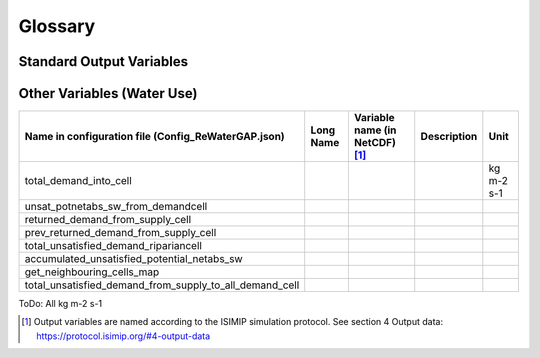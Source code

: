 .. _glossary:

========
Glossary
========

Standard Output Variables
-------------------------

.. csv-table::
   :header: "Name in configuration file (Config_ReWaterGAP.json)", "Long Name", "Variable name (in NetCDF) [1]_ ", "Description", "Unit"
   :width: 25, 25, 15, 20, 15

   "streamflow", "Discharge", "dis", "river discharge or streamflow", "m3 s-1"
   "total_runoff", "Total Runoff", "qtot", "total runoff (sum of qs and qg)", "kg m-2 s-1"
   "cell_aet_consuse", "Evapotranspiration", "evap-total", "Actual evapotranspiration including actual total water consumption.", "kg m-2 s-1"
   "pot_evap", "Potential actual evapotranspiration.", "potevap", "Potential actual evapotranspiration (land and surface water).", "kg m-2 s-1"
   "groundwater_discharge", "Groundwater Runoff", "qg", "Outflow from groundwater compartment to surface waterbodies and rivers.", "kg m-2 s-1"
   "total_groundwater_recharge", "Total groundwater recharge", "qr", "sum of qrf and qrd ", "kg m-2 s-1"
   "groundwater_recharge_diffuse", "Diffuse groundwater recharge", "qrd", "diffuse groundwater recharge", "kg m-2 s-1"
   "groundwater_recharge_swb", "Focussed/localised groundwater recharge", "qrf", "focussed groundwater recharge below surface water bodies", "kg m-2 s-1"
   "surface_runoff", "Surface Runoff", "qs", "Fast surface and subsurface runoff. Fraction of total runoff from land that does not recharge the groundwater.", "kg m-2 s-1"
   "soil_moisture", "Total Soil Moisture Content", "soilmoist", "Daily mean water storage in soil compartment. equals rootmoist", "kg m-2"
   "snow_water_equiv", "Snow Water Equivalent", "swe", "Total water mass of the snowpack as daily mean.", "kg m-2"
   "total_water_storage", "Total Water Storage", "tws", "Daily mean total water storage (tws =  canopystor + riverstor + swe + soilmoist + groundwstor + lakestor + wetlandstor + reservoirstor).", "kg m-2"
   "canopy_storage", "Canopy Water Storage", "canopystor", "Daily mean water storage in canopy storage compartment.", "kg m-2"
   "groundwater_storage", "Groundwater Storage", "groundwstor", "Daily mean water storage in groundwater compartment.", "kg m-2"
   "local_wetland_storage", "Local Wetland Water Storage", "wetlandstor", "water storage in wetlands (local wetlands receive inflow generated within the grid cell)", "kg m-2"
   "global_wetland_storage", "Global Wetland Water Storage", "wetlandstor", "water storage in wetlands (global wetlands receive additional streamflow from upstream grid cells)", "kg m-2"
   "local_lake_storage", "Local Lake Water Storage", "lakestor", "water storage in lakes (local lakes receive inflow generated within the grid cell)", "kg m-2"
   "global_lake_storage", "Global Lake Water Storage", "lakestor", "water storage in lakes (global lakes receive receive additional streamflow from upstream grid cells)", "kg m-2"
   "river_storage", "River Water Storage", "riverstor", "Daily mean water storage in river compartment.", "kg m-2"
   "global_reservoir_storage", "Reservoir Water Storage", "reservoirstor", "Daily mean water storage in man-made reservoirs and regulated lake compartment.", "kg m-2"
   "actual_net_abstr_groundwater", "Total Actual Water Consumption (all sectors) from groundwater resources", "atotusegw", "Daily actual total consumptive water use (sectors irrigation, domestic, livestock, electricity, manufacturing) from groundwater resources.", "kg m-2 s-1"
   "actual_net_abstr_surfacewater", "Total Actual Water Consumption (all sectors) from surface water resources", "atotusesw", "Daily actual total consumptive water use (sectors irrigation, domestic, livestock, electricity, manufacturing) from surface water resources.", "kg m-2 s-1"
   "actual_water_consumption", "Total Actual Water Consumption (all sectors)", "atotuse", "Sum of atotusegw and atotusesw", "kg m-2 s-1"
   "leaf_area_index", "Leaf Area Index", "lai-total", "Simulated leaf area index of the vegetation", "-"
   "cell_area (static input)", "Grid Cell Area", "cellarea", "The total area associated with each grid cell in the model.", "km2"
   "contfrac(static input)", "Continental Fraction of Grid Cell", "contfrac", "The fraction of each grid cell that is assumed to be continent, i.e., not ocean.", "-"
   "consistent_precipitation", "Consistent Precipitation", "consistent_precipitation", "Precipitation used in WaterGap model", "kg m-2 s-1"
   "local_wetland_outflow", "Local Wetland Outflow", "localwetland_outflow", "Outflow from local wetlands", "kg m-2 s-1"
   "global_wetland_outflow", "Global Wetland Outflow", "globalwetland_outflow", "Outflow from global wetlands", "kg m-2 s-1"
   "local_lake_outflow", "Local Lake Outflow", "locallake_outflow", "Outflow from local lakes", "kg m-2 s-1"
   "global_lake_outflow", "Global Lake Outflow", "globallake_outflow", "Outflow from global lakes", "kg m-2 s-1"
   "streamflow_from_upstream", "Streamflow from Upstream", "dis_from_upstream", "Discharge from upstream cell", "kg m-2 s-1"
   "net_cell_runoff", "Net Cell Runoff", "ncrun", "Part of the cell precipitation that has neither been evapotranspirated nor stored", "kg m-2 s-1"
   "river_velocity", "River Velocity", "river_velocity", "River Velocity", "m s-1"
   "land_area_fraction", "Land Area Fraction", "land_area_fraction", "Land Area Fraction", "-"
   "net_rad", "Net Radiation", "netrad", "Net Radiation (Net upwards plus Net downwards radiation)", "kg m-2 s-1"
   "canopy_evap", "Canopy Evaporation", "canopy_evap", "Evaporation from canopy", "kg m-2 s-1"
   "throughfall", "Throughfall", "throughfall", "Fraction of  the precipitation that reaches the soil", "kg m-2 s-1"
   "snow_fall", "Snowfall", "snow_fall", "Throughfall while the temperature is below 0°C", "kg m-2 s-1"
   "snow_melt", "Snow Melt", "snow_melt", "Snow Melt", "kg m-2 s-1"
   "snow_evap", "Snow Evaporation", "snow_evap", "Evaporation from snow", "kg m-2 s-1"
   "snowcover_frac", "Snowcover Fraction", "snowcover_frac", "Fraction of snow cover", "-"
   "maximum_soil_moisture", "Maximum Soil Moisture", "smax", "Maximum Soil Moisture", "kg m-2"


Other Variables (Water Use)
-------------------------

.. csv-table:: 
   :header: "Name in configuration file (Config_ReWaterGAP.json)", "Long Name", "Variable name (in NetCDF) [1]_ ", "Description", "Unit"

   "total_demand_into_cell","","","","kg m-2 s-1"
   "unsat_potnetabs_sw_from_demandcell","","","",""
   "returned_demand_from_supply_cell","","","",""
   "prev_returned_demand_from_supply_cell","","","",""
   "total_unsatisfied_demand_ripariancell","","","",""
   "accumulated_unsatisfied_potential_netabs_sw","","","",""
   "get_neighbouring_cells_map","","","",""
   "total_unsatisfied_demand_from_supply_to_all_demand_cell","","","",""

ToDo: All kg m-2 s-1



.. [1] Output variables are named according to the ISIMIP simulation protocol. See section 4 Output data: https://protocol.isimip.org/#4-output-data
